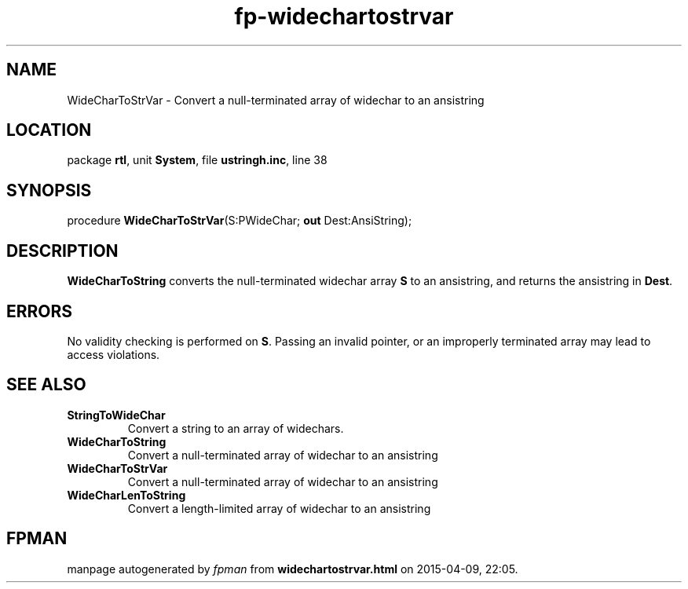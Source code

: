 .\" file autogenerated by fpman
.TH "fp-widechartostrvar" 3 "2014-03-14" "fpman" "Free Pascal Programmer's Manual"
.SH NAME
WideCharToStrVar - Convert a null-terminated array of widechar to an ansistring
.SH LOCATION
package \fBrtl\fR, unit \fBSystem\fR, file \fBustringh.inc\fR, line 38
.SH SYNOPSIS
procedure \fBWideCharToStrVar\fR(S:PWideChar; \fBout\fR Dest:AnsiString);
.SH DESCRIPTION
\fBWideCharToString\fR converts the null-terminated widechar array \fBS\fR to an ansistring, and returns the ansistring in \fBDest\fR.


.SH ERRORS
No validity checking is performed on \fBS\fR. Passing an invalid pointer, or an improperly terminated array may lead to access violations.


.SH SEE ALSO
.TP
.B StringToWideChar
Convert a string to an array of widechars.
.TP
.B WideCharToString
Convert a null-terminated array of widechar to an ansistring
.TP
.B WideCharToStrVar
Convert a null-terminated array of widechar to an ansistring
.TP
.B WideCharLenToString
Convert a length-limited array of widechar to an ansistring

.SH FPMAN
manpage autogenerated by \fIfpman\fR from \fBwidechartostrvar.html\fR on 2015-04-09, 22:05.

